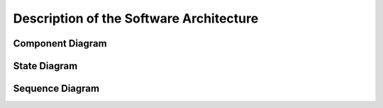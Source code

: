 Description of the Software Architecture 
---------------------------------------------

Component Diagram
^^^^^^^^^^^^^^^^^^^^

State Diagram
^^^^^^^^^^^^^^^^^

Sequence Diagram 
^^^^^^^^^^^^^^^^^^^^^

